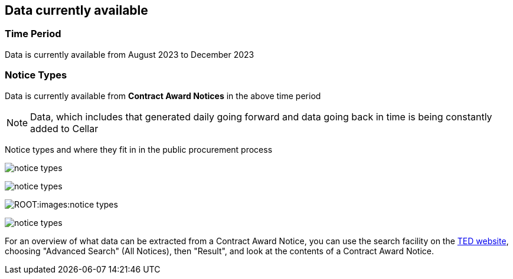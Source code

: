 == Data currently available

=== Time Period

Data is currently available from August 2023 to December 2023

=== Notice Types

Data is currently available from *Contract Award Notices* in the above time period

NOTE: Data, which includes that generated daily going forward and data going back in time is being constantly added to Cellar

Notice types and where they fit in in the public procurement process

image::../images/notice_types.png[]

image:notice_types.png[]

image:ROOT:images:notice_types.png[]

image:images/notice_types.png[]


// ../../images/

For an overview of what data can be extracted from a Contract Award Notice, you can use the search facility on the https://ted.europa.eu/en/[TED website], choosing "Advanced Search" (All Notices), then "Result", and look at the contents of a Contract Award Notice.